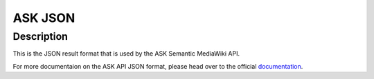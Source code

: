 ASK JSON
========

Description
^^^^^^^^^^^
This is the JSON result format that is used by the ASK Semantic MediaWiki API.

For more documentaion on the ASK API JSON format,
please head over to the official `documentation <http://semantic-mediawiki.org/wiki/Help:JSON_format>`_.
